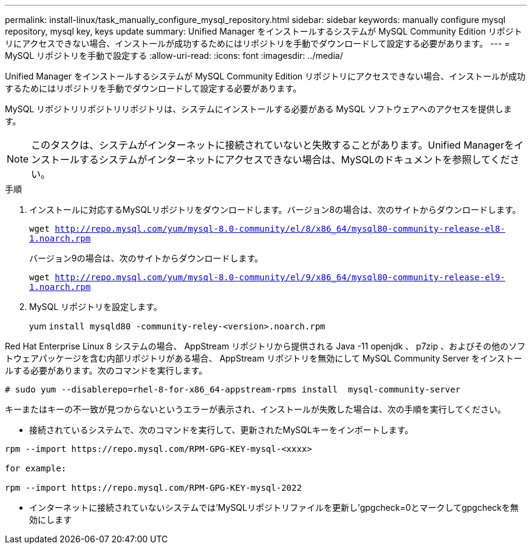 ---
permalink: install-linux/task_manually_configure_mysql_repository.html 
sidebar: sidebar 
keywords: manually configure mysql repository, mysql key, keys update 
summary: Unified Manager をインストールするシステムが MySQL Community Edition リポジトリにアクセスできない場合、インストールが成功するためにはリポジトリを手動でダウンロードして設定する必要があります。 
---
= MySQL リポジトリを手動で設定する
:allow-uri-read: 
:icons: font
:imagesdir: ../media/


[role="lead"]
Unified Manager をインストールするシステムが MySQL Community Edition リポジトリにアクセスできない場合、インストールが成功するためにはリポジトリを手動でダウンロードして設定する必要があります。

MySQL リポジトリリポジトリリポジトリは、システムにインストールする必要がある MySQL ソフトウェアへのアクセスを提供します。

[NOTE]
====
このタスクは、システムがインターネットに接続されていないと失敗することがあります。Unified Managerをインストールするシステムがインターネットにアクセスできない場合は、MySQLのドキュメントを参照してください。

====
.手順
. インストールに対応するMySQLリポジトリをダウンロードします。バージョン8の場合は、次のサイトからダウンロードします。
+
`wget http://repo.mysql.com/yum/mysql-8.0-community/el/8/x86_64/mysql80-community-release-el8-1.noarch.rpm`

+
バージョン9の場合は、次のサイトからダウンロードします。

+
`wget http://repo.mysql.com/yum/mysql-8.0-community/el/9/x86_64/mysql80-community-release-el9-1.noarch.rpm`

. MySQL リポジトリを設定します。
+
yum `install mysqld80 -community-reley-<version>.noarch.rpm`



Red Hat Enterprise Linux 8 システムの場合、 AppStream リポジトリから提供される Java -11 openjdk 、 p7zip 、およびその他のソフトウェアパッケージを含む内部リポジトリがある場合、 AppStream リポジトリを無効にして MySQL Community Server をインストールする必要があります。次のコマンドを実行します。

[listing]
----
# sudo yum --disablerepo=rhel-8-for-x86_64-appstream-rpms install  mysql-community-server
----
キーまたはキーの不一致が見つからないというエラーが表示され、インストールが失敗した場合は、次の手順を実行してください。

* 接続されているシステムで、次のコマンドを実行して、更新されたMySQLキーをインポートします。


[listing]
----
rpm --import https://repo.mysql.com/RPM-GPG-KEY-mysql-<xxxx>

for example:

rpm --import https://repo.mysql.com/RPM-GPG-KEY-mysql-2022
----
* インターネットに接続されていないシステムでは'MySQLリポジトリファイルを更新し'gpgcheck=0とマークしてgpgcheckを無効にします

